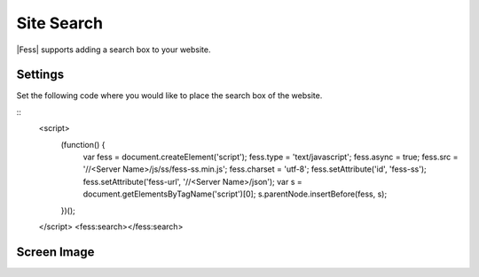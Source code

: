 ================================
Site Search
================================

|Fess| supports adding a search box to your website.

Settings
==================

Set the following code where you would like to place the search box of the website.

::
    <script>
      (function() {
        var fess = document.createElement('script');
        fess.type = 'text/javascript';
        fess.async = true;
        fess.src = '//<Server Name>/js/ss/fess-ss.min.js';
        fess.charset = 'utf-8';
        fess.setAttribute('id', 'fess-ss');
        fess.setAttribute('fess-url', '//<Server Name>/json');
        var s = document.getElementsByTagName('script')[0];
        s.parentNode.insertBefore(fess, s);
      })();
    </script>
    <fess:search></fess:search>


Screen Image
==================

|image0|

.. |image0| image:: ../../../resources/images/en/11.2/admin/fess-ss-1.png
